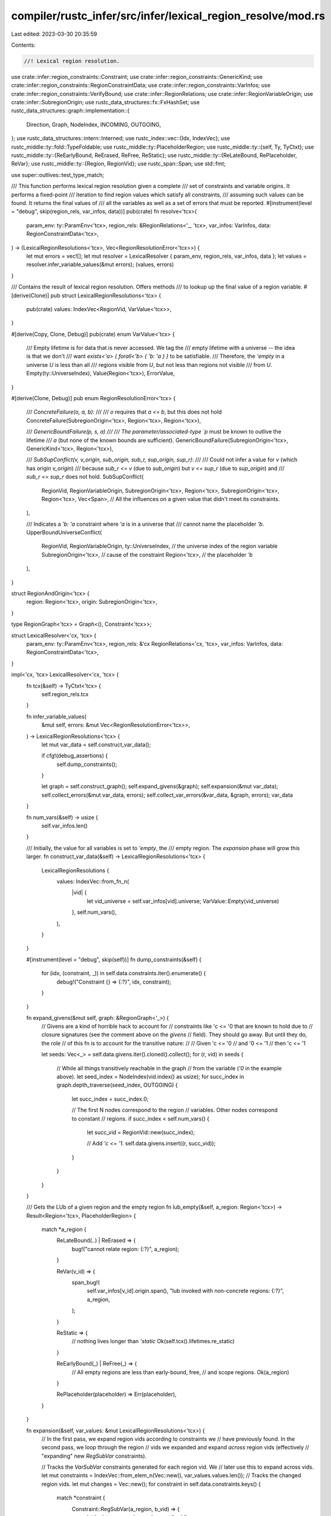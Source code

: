 compiler/rustc_infer/src/infer/lexical_region_resolve/mod.rs
============================================================

Last edited: 2023-03-30 20:35:59

Contents:

.. code-block:: rs

    //! Lexical region resolution.

use crate::infer::region_constraints::Constraint;
use crate::infer::region_constraints::GenericKind;
use crate::infer::region_constraints::RegionConstraintData;
use crate::infer::region_constraints::VarInfos;
use crate::infer::region_constraints::VerifyBound;
use crate::infer::RegionRelations;
use crate::infer::RegionVariableOrigin;
use crate::infer::SubregionOrigin;
use rustc_data_structures::fx::FxHashSet;
use rustc_data_structures::graph::implementation::{
    Direction, Graph, NodeIndex, INCOMING, OUTGOING,
};
use rustc_data_structures::intern::Interned;
use rustc_index::vec::{Idx, IndexVec};
use rustc_middle::ty::fold::TypeFoldable;
use rustc_middle::ty::PlaceholderRegion;
use rustc_middle::ty::{self, Ty, TyCtxt};
use rustc_middle::ty::{ReEarlyBound, ReErased, ReFree, ReStatic};
use rustc_middle::ty::{ReLateBound, RePlaceholder, ReVar};
use rustc_middle::ty::{Region, RegionVid};
use rustc_span::Span;
use std::fmt;

use super::outlives::test_type_match;

/// This function performs lexical region resolution given a complete
/// set of constraints and variable origins. It performs a fixed-point
/// iteration to find region values which satisfy all constraints,
/// assuming such values can be found. It returns the final values of
/// all the variables as well as a set of errors that must be reported.
#[instrument(level = "debug", skip(region_rels, var_infos, data))]
pub(crate) fn resolve<'tcx>(
    param_env: ty::ParamEnv<'tcx>,
    region_rels: &RegionRelations<'_, 'tcx>,
    var_infos: VarInfos,
    data: RegionConstraintData<'tcx>,
) -> (LexicalRegionResolutions<'tcx>, Vec<RegionResolutionError<'tcx>>) {
    let mut errors = vec![];
    let mut resolver = LexicalResolver { param_env, region_rels, var_infos, data };
    let values = resolver.infer_variable_values(&mut errors);
    (values, errors)
}

/// Contains the result of lexical region resolution. Offers methods
/// to lookup up the final value of a region variable.
#[derive(Clone)]
pub struct LexicalRegionResolutions<'tcx> {
    pub(crate) values: IndexVec<RegionVid, VarValue<'tcx>>,
}

#[derive(Copy, Clone, Debug)]
pub(crate) enum VarValue<'tcx> {
    /// Empty lifetime is for data that is never accessed. We tag the
    /// empty lifetime with a universe -- the idea is that we don't
    /// want `exists<'a> { forall<'b> { 'b: 'a } }` to be satisfiable.
    /// Therefore, the `'empty` in a universe `U` is less than all
    /// regions visible from `U`, but not less than regions not visible
    /// from `U`.
    Empty(ty::UniverseIndex),
    Value(Region<'tcx>),
    ErrorValue,
}

#[derive(Clone, Debug)]
pub enum RegionResolutionError<'tcx> {
    /// `ConcreteFailure(o, a, b)`:
    ///
    /// `o` requires that `a <= b`, but this does not hold
    ConcreteFailure(SubregionOrigin<'tcx>, Region<'tcx>, Region<'tcx>),

    /// `GenericBoundFailure(p, s, a)
    ///
    /// The parameter/associated-type `p` must be known to outlive the lifetime
    /// `a` (but none of the known bounds are sufficient).
    GenericBoundFailure(SubregionOrigin<'tcx>, GenericKind<'tcx>, Region<'tcx>),

    /// `SubSupConflict(v, v_origin, sub_origin, sub_r, sup_origin, sup_r)`:
    ///
    /// Could not infer a value for `v` (which has origin `v_origin`)
    /// because `sub_r <= v` (due to `sub_origin`) but `v <= sup_r` (due to `sup_origin`) and
    /// `sub_r <= sup_r` does not hold.
    SubSupConflict(
        RegionVid,
        RegionVariableOrigin,
        SubregionOrigin<'tcx>,
        Region<'tcx>,
        SubregionOrigin<'tcx>,
        Region<'tcx>,
        Vec<Span>, // All the influences on a given value that didn't meet its constraints.
    ),

    /// Indicates a `'b: 'a` constraint where `'a` is in a universe that
    /// cannot name the placeholder `'b`.
    UpperBoundUniverseConflict(
        RegionVid,
        RegionVariableOrigin,
        ty::UniverseIndex,     // the universe index of the region variable
        SubregionOrigin<'tcx>, // cause of the constraint
        Region<'tcx>,          // the placeholder `'b`
    ),
}

struct RegionAndOrigin<'tcx> {
    region: Region<'tcx>,
    origin: SubregionOrigin<'tcx>,
}

type RegionGraph<'tcx> = Graph<(), Constraint<'tcx>>;

struct LexicalResolver<'cx, 'tcx> {
    param_env: ty::ParamEnv<'tcx>,
    region_rels: &'cx RegionRelations<'cx, 'tcx>,
    var_infos: VarInfos,
    data: RegionConstraintData<'tcx>,
}

impl<'cx, 'tcx> LexicalResolver<'cx, 'tcx> {
    fn tcx(&self) -> TyCtxt<'tcx> {
        self.region_rels.tcx
    }

    fn infer_variable_values(
        &mut self,
        errors: &mut Vec<RegionResolutionError<'tcx>>,
    ) -> LexicalRegionResolutions<'tcx> {
        let mut var_data = self.construct_var_data();

        if cfg!(debug_assertions) {
            self.dump_constraints();
        }

        let graph = self.construct_graph();
        self.expand_givens(&graph);
        self.expansion(&mut var_data);
        self.collect_errors(&mut var_data, errors);
        self.collect_var_errors(&var_data, &graph, errors);
        var_data
    }

    fn num_vars(&self) -> usize {
        self.var_infos.len()
    }

    /// Initially, the value for all variables is set to `'empty`, the
    /// empty region. The `expansion` phase will grow this larger.
    fn construct_var_data(&self) -> LexicalRegionResolutions<'tcx> {
        LexicalRegionResolutions {
            values: IndexVec::from_fn_n(
                |vid| {
                    let vid_universe = self.var_infos[vid].universe;
                    VarValue::Empty(vid_universe)
                },
                self.num_vars(),
            ),
        }
    }

    #[instrument(level = "debug", skip(self))]
    fn dump_constraints(&self) {
        for (idx, (constraint, _)) in self.data.constraints.iter().enumerate() {
            debug!("Constraint {} => {:?}", idx, constraint);
        }
    }

    fn expand_givens(&mut self, graph: &RegionGraph<'_>) {
        // Givens are a kind of horrible hack to account for
        // constraints like 'c <= '0 that are known to hold due to
        // closure signatures (see the comment above on the `givens`
        // field). They should go away. But until they do, the role
        // of this fn is to account for the transitive nature:
        //
        //     Given 'c <= '0
        //     and   '0 <= '1
        //     then  'c <= '1

        let seeds: Vec<_> = self.data.givens.iter().cloned().collect();
        for (r, vid) in seeds {
            // While all things transitively reachable in the graph
            // from the variable (`'0` in the example above).
            let seed_index = NodeIndex(vid.index() as usize);
            for succ_index in graph.depth_traverse(seed_index, OUTGOING) {
                let succ_index = succ_index.0;

                // The first N nodes correspond to the region
                // variables. Other nodes correspond to constant
                // regions.
                if succ_index < self.num_vars() {
                    let succ_vid = RegionVid::new(succ_index);

                    // Add `'c <= '1`.
                    self.data.givens.insert((r, succ_vid));
                }
            }
        }
    }

    /// Gets the LUb of a given region and the empty region
    fn lub_empty(&self, a_region: Region<'tcx>) -> Result<Region<'tcx>, PlaceholderRegion> {
        match *a_region {
            ReLateBound(..) | ReErased => {
                bug!("cannot relate region: {:?}", a_region);
            }

            ReVar(v_id) => {
                span_bug!(
                    self.var_infos[v_id].origin.span(),
                    "lub invoked with non-concrete regions: {:?}",
                    a_region,
                );
            }

            ReStatic => {
                // nothing lives longer than `'static`
                Ok(self.tcx().lifetimes.re_static)
            }

            ReEarlyBound(_) | ReFree(_) => {
                // All empty regions are less than early-bound, free,
                // and scope regions.
                Ok(a_region)
            }

            RePlaceholder(placeholder) => Err(placeholder),
        }
    }

    fn expansion(&self, var_values: &mut LexicalRegionResolutions<'tcx>) {
        // In the first pass, we expand region vids according to constraints we
        // have previously found. In the second pass, we loop through the region
        // vids we expanded and expand *across* region vids (effectively
        // "expanding" new `RegSubVar` constraints).

        // Tracks the `VarSubVar` constraints generated for each region vid. We
        // later use this to expand across vids.
        let mut constraints = IndexVec::from_elem_n(Vec::new(), var_values.values.len());
        // Tracks the changed region vids.
        let mut changes = Vec::new();
        for constraint in self.data.constraints.keys() {
            match *constraint {
                Constraint::RegSubVar(a_region, b_vid) => {
                    let b_data = var_values.value_mut(b_vid);

                    if self.expand_node(a_region, b_vid, b_data) {
                        changes.push(b_vid);
                    }
                }
                Constraint::VarSubVar(a_vid, b_vid) => match *var_values.value(a_vid) {
                    VarValue::ErrorValue => continue,
                    VarValue::Empty(a_universe) => {
                        let b_data = var_values.value_mut(b_vid);

                        let changed = match *b_data {
                            VarValue::Empty(b_universe) => {
                                // Empty regions are ordered according to the universe
                                // they are associated with.
                                let ui = a_universe.min(b_universe);

                                debug!(
                                    "Expanding value of {:?} \
                                    from empty lifetime with universe {:?} \
                                    to empty lifetime with universe {:?}",
                                    b_vid, b_universe, ui
                                );

                                *b_data = VarValue::Empty(ui);
                                true
                            }
                            VarValue::Value(cur_region) => {
                                let lub = match self.lub_empty(cur_region) {
                                    Ok(r) => r,
                                    // If the empty and placeholder regions are in the same universe,
                                    // then the LUB is the Placeholder region (which is the cur_region).
                                    // If they are not in the same universe, the LUB is the Static lifetime.
                                    Err(placeholder) if a_universe == placeholder.universe => {
                                        cur_region
                                    }
                                    Err(_) => self.tcx().lifetimes.re_static,
                                };

                                if lub == cur_region {
                                    false
                                } else {
                                    debug!(
                                        "Expanding value of {:?} from {:?} to {:?}",
                                        b_vid, cur_region, lub
                                    );

                                    *b_data = VarValue::Value(lub);
                                    true
                                }
                            }

                            VarValue::ErrorValue => false,
                        };

                        if changed {
                            changes.push(b_vid);
                        }
                        match b_data {
                            VarValue::Value(Region(Interned(ReStatic, _)))
                            | VarValue::ErrorValue => (),
                            _ => {
                                constraints[a_vid].push((a_vid, b_vid));
                                constraints[b_vid].push((a_vid, b_vid));
                            }
                        }
                    }
                    VarValue::Value(a_region) => {
                        let b_data = var_values.value_mut(b_vid);

                        if self.expand_node(a_region, b_vid, b_data) {
                            changes.push(b_vid);
                        }
                        match b_data {
                            VarValue::Value(Region(Interned(ReStatic, _)))
                            | VarValue::ErrorValue => (),
                            _ => {
                                constraints[a_vid].push((a_vid, b_vid));
                                constraints[b_vid].push((a_vid, b_vid));
                            }
                        }
                    }
                },
                Constraint::RegSubReg(..) | Constraint::VarSubReg(..) => {
                    // These constraints are checked after expansion
                    // is done, in `collect_errors`.
                    continue;
                }
            }
        }

        while let Some(vid) = changes.pop() {
            constraints[vid].retain(|&(a_vid, b_vid)| {
                let VarValue::Value(a_region) = *var_values.value(a_vid) else {
                    return false;
                };
                let b_data = var_values.value_mut(b_vid);
                if self.expand_node(a_region, b_vid, b_data) {
                    changes.push(b_vid);
                }
                !matches!(
                    b_data,
                    VarValue::Value(Region(Interned(ReStatic, _))) | VarValue::ErrorValue
                )
            });
        }
    }

    /// Expands the value of the region represented with `b_vid` with current
    /// value `b_data` to the lub of `b_data` and `a_region`. The corresponds
    /// with the constraint `'?b: 'a` (`'a <: '?b`), where `'a` is some known
    /// region and `'?b` is some region variable.
    fn expand_node(
        &self,
        a_region: Region<'tcx>,
        b_vid: RegionVid,
        b_data: &mut VarValue<'tcx>,
    ) -> bool {
        debug!("expand_node({:?}, {:?} == {:?})", a_region, b_vid, b_data);

        match *a_region {
            // Check if this relationship is implied by a given.
            ty::ReEarlyBound(_) | ty::ReFree(_) => {
                if self.data.givens.contains(&(a_region, b_vid)) {
                    debug!("given");
                    return false;
                }
            }

            _ => {}
        }

        match *b_data {
            VarValue::Empty(empty_ui) => {
                let lub = match self.lub_empty(a_region) {
                    Ok(r) => r,
                    // If this empty region is from a universe that can
                    // name the placeholder, then the placeholder is
                    // larger; otherwise, the only ancestor is `'static`.
                    Err(placeholder) if empty_ui.can_name(placeholder.universe) => {
                        self.tcx().mk_region(RePlaceholder(placeholder))
                    }
                    Err(_) => self.tcx().lifetimes.re_static,
                };

                debug!("Expanding value of {:?} from empty lifetime to {:?}", b_vid, lub);

                *b_data = VarValue::Value(lub);
                true
            }
            VarValue::Value(cur_region) => {
                // This is a specialized version of the `lub_concrete_regions`
                // check below for a common case, here purely as an
                // optimization.
                let b_universe = self.var_infos[b_vid].universe;

                let mut lub = self.lub_concrete_regions(a_region, cur_region);
                if lub == cur_region {
                    return false;
                }

                // Watch out for `'b: !1` relationships, where the
                // universe of `'b` can't name the placeholder `!1`. In
                // that case, we have to grow `'b` to be `'static` for the
                // relationship to hold. This is obviously a kind of sub-optimal
                // choice -- in the future, when we incorporate a knowledge
                // of the parameter environment, we might be able to find a
                // tighter bound than `'static`.
                //
                // (This might e.g. arise from being asked to prove `for<'a> { 'b: 'a }`.)
                if let ty::RePlaceholder(p) = *lub && b_universe.cannot_name(p.universe) {
                    lub = self.tcx().lifetimes.re_static;
                }

                debug!("Expanding value of {:?} from {:?} to {:?}", b_vid, cur_region, lub);

                *b_data = VarValue::Value(lub);
                true
            }

            VarValue::ErrorValue => false,
        }
    }

    /// True if `a <= b`.
    fn sub_region_values(&self, a: VarValue<'tcx>, b: VarValue<'tcx>) -> bool {
        match (a, b) {
            // Error region is `'static`
            (VarValue::ErrorValue, _) | (_, VarValue::ErrorValue) => return true,
            (VarValue::Empty(a_ui), VarValue::Empty(b_ui)) => {
                // Empty regions are ordered according to the universe
                // they are associated with.
                a_ui.min(b_ui) == b_ui
            }
            (VarValue::Value(a), VarValue::Empty(_)) => {
                match *a {
                    ReLateBound(..) | ReErased => {
                        bug!("cannot relate region: {:?}", a);
                    }

                    ReVar(v_id) => {
                        span_bug!(
                            self.var_infos[v_id].origin.span(),
                            "lub_concrete_regions invoked with non-concrete region: {:?}",
                            a
                        );
                    }

                    ReStatic | ReEarlyBound(_) | ReFree(_) => {
                        // nothing lives longer than `'static`

                        // All empty regions are less than early-bound, free,
                        // and scope regions.

                        false
                    }

                    RePlaceholder(_) => {
                        // The LUB is either `a` or `'static`
                        false
                    }
                }
            }
            (VarValue::Empty(a_ui), VarValue::Value(b)) => {
                match *b {
                    ReLateBound(..) | ReErased => {
                        bug!("cannot relate region: {:?}", b);
                    }

                    ReVar(v_id) => {
                        span_bug!(
                            self.var_infos[v_id].origin.span(),
                            "lub_concrete_regions invoked with non-concrete regions: {:?}",
                            b
                        );
                    }

                    ReStatic | ReEarlyBound(_) | ReFree(_) => {
                        // nothing lives longer than `'static`
                        // All empty regions are less than early-bound, free,
                        // and scope regions.
                        true
                    }

                    RePlaceholder(placeholder) => {
                        // If this empty region is from a universe that can
                        // name the placeholder, then the placeholder is
                        // larger; otherwise, the only ancestor is `'static`.
                        return a_ui.can_name(placeholder.universe);
                    }
                }
            }
            (VarValue::Value(a), VarValue::Value(b)) => self.sub_concrete_regions(a, b),
        }
    }

    /// True if `a <= b`, but not defined over inference variables.
    #[instrument(level = "trace", skip(self))]
    fn sub_concrete_regions(&self, a: Region<'tcx>, b: Region<'tcx>) -> bool {
        let tcx = self.tcx();
        let sub_free_regions = |r1, r2| self.region_rels.free_regions.sub_free_regions(tcx, r1, r2);

        // Check for the case where we know that `'b: 'static` -- in that case,
        // `a <= b` for all `a`.
        let b_free_or_static = b.is_free_or_static();
        if b_free_or_static && sub_free_regions(tcx.lifetimes.re_static, b) {
            return true;
        }

        // If both `a` and `b` are free, consult the declared
        // relationships. Note that this can be more precise than the
        // `lub` relationship defined below, since sometimes the "lub"
        // is actually the `postdom_upper_bound` (see
        // `TransitiveRelation` for more details).
        let a_free_or_static = a.is_free_or_static();
        if a_free_or_static && b_free_or_static {
            return sub_free_regions(a, b);
        }

        // For other cases, leverage the LUB code to find the LUB and
        // check if it is equal to `b`.
        self.lub_concrete_regions(a, b) == b
    }

    /// Returns the least-upper-bound of `a` and `b`; i.e., the
    /// smallest region `c` such that `a <= c` and `b <= c`.
    ///
    /// Neither `a` nor `b` may be an inference variable (hence the
    /// term "concrete regions").
    #[instrument(level = "trace", skip(self), ret)]
    fn lub_concrete_regions(&self, a: Region<'tcx>, b: Region<'tcx>) -> Region<'tcx> {
        match (*a, *b) {
            (ReLateBound(..), _) | (_, ReLateBound(..)) | (ReErased, _) | (_, ReErased) => {
                bug!("cannot relate region: LUB({:?}, {:?})", a, b);
            }

            (ReVar(v_id), _) | (_, ReVar(v_id)) => {
                span_bug!(
                    self.var_infos[v_id].origin.span(),
                    "lub_concrete_regions invoked with non-concrete \
                     regions: {:?}, {:?}",
                    a,
                    b
                );
            }

            (ReStatic, _) | (_, ReStatic) => {
                // nothing lives longer than `'static`
                self.tcx().lifetimes.re_static
            }

            (ReEarlyBound(_) | ReFree(_), ReEarlyBound(_) | ReFree(_)) => {
                self.region_rels.lub_free_regions(a, b)
            }

            // For these types, we cannot define any additional
            // relationship:
            (RePlaceholder(..), _) | (_, RePlaceholder(..)) => {
                if a == b {
                    a
                } else {
                    self.tcx().lifetimes.re_static
                }
            }
        }
    }

    /// After expansion is complete, go and check upper bounds (i.e.,
    /// cases where the region cannot grow larger than a fixed point)
    /// and check that they are satisfied.
    #[instrument(skip(self, var_data, errors))]
    fn collect_errors(
        &self,
        var_data: &mut LexicalRegionResolutions<'tcx>,
        errors: &mut Vec<RegionResolutionError<'tcx>>,
    ) {
        for (constraint, origin) in &self.data.constraints {
            debug!(?constraint, ?origin);
            match *constraint {
                Constraint::RegSubVar(..) | Constraint::VarSubVar(..) => {
                    // Expansion will ensure that these constraints hold. Ignore.
                }

                Constraint::RegSubReg(sub, sup) => {
                    if self.sub_concrete_regions(sub, sup) {
                        continue;
                    }

                    debug!(
                        "region error at {:?}: \
                         cannot verify that {:?} <= {:?}",
                        origin, sub, sup
                    );

                    errors.push(RegionResolutionError::ConcreteFailure(
                        (*origin).clone(),
                        sub,
                        sup,
                    ));
                }

                Constraint::VarSubReg(a_vid, b_region) => {
                    let a_data = var_data.value_mut(a_vid);
                    debug!("contraction: {:?} == {:?}, {:?}", a_vid, a_data, b_region);

                    let VarValue::Value(a_region) = *a_data else {
                        continue;
                    };

                    // Do not report these errors immediately:
                    // instead, set the variable value to error and
                    // collect them later.
                    if !self.sub_concrete_regions(a_region, b_region) {
                        debug!(
                            "region error at {:?}: \
                            cannot verify that {:?}={:?} <= {:?}",
                            origin, a_vid, a_region, b_region
                        );
                        *a_data = VarValue::ErrorValue;
                    }
                }
            }
        }

        for verify in &self.data.verifys {
            debug!("collect_errors: verify={:?}", verify);
            let sub = var_data.normalize(self.tcx(), verify.region);

            let verify_kind_ty = verify.kind.to_ty(self.tcx());
            let verify_kind_ty = var_data.normalize(self.tcx(), verify_kind_ty);
            if self.bound_is_met(&verify.bound, var_data, verify_kind_ty, sub) {
                continue;
            }

            debug!(
                "collect_errors: region error at {:?}: \
                 cannot verify that {:?} <= {:?}",
                verify.origin, verify.region, verify.bound
            );

            errors.push(RegionResolutionError::GenericBoundFailure(
                verify.origin.clone(),
                verify.kind,
                sub,
            ));
        }
    }

    /// Go over the variables that were declared to be error variables
    /// and create a `RegionResolutionError` for each of them.
    fn collect_var_errors(
        &self,
        var_data: &LexicalRegionResolutions<'tcx>,
        graph: &RegionGraph<'tcx>,
        errors: &mut Vec<RegionResolutionError<'tcx>>,
    ) {
        debug!("collect_var_errors, var_data = {:#?}", var_data.values);

        // This is the best way that I have found to suppress
        // duplicate and related errors. Basically we keep a set of
        // flags for every node. Whenever an error occurs, we will
        // walk some portion of the graph looking to find pairs of
        // conflicting regions to report to the user. As we walk, we
        // trip the flags from false to true, and if we find that
        // we've already reported an error involving any particular
        // node we just stop and don't report the current error. The
        // idea is to report errors that derive from independent
        // regions of the graph, but not those that derive from
        // overlapping locations.
        let mut dup_vec = IndexVec::from_elem_n(None, self.num_vars());

        for (node_vid, value) in var_data.values.iter_enumerated() {
            match *value {
                VarValue::Empty(_) | VarValue::Value(_) => { /* Inference successful */ }
                VarValue::ErrorValue => {
                    // Inference impossible: this value contains
                    // inconsistent constraints.
                    //
                    // I think that in this case we should report an
                    // error now -- unlike the case above, we can't
                    // wait to see whether the user needs the result
                    // of this variable. The reason is that the mere
                    // existence of this variable implies that the
                    // region graph is inconsistent, whether or not it
                    // is used.
                    //
                    // For example, we may have created a region
                    // variable that is the GLB of two other regions
                    // which do not have a GLB. Even if that variable
                    // is not used, it implies that those two regions
                    // *should* have a GLB.
                    //
                    // At least I think this is true. It may be that
                    // the mere existence of a conflict in a region
                    // variable that is not used is not a problem, so
                    // if this rule starts to create problems we'll
                    // have to revisit this portion of the code and
                    // think hard about it. =) -- nikomatsakis

                    // Obtain the spans for all the places that can
                    // influence the constraints on this value for
                    // richer diagnostics in `static_impl_trait`.

                    self.collect_error_for_expanding_node(graph, &mut dup_vec, node_vid, errors);
                }
            }
        }
    }

    fn construct_graph(&self) -> RegionGraph<'tcx> {
        let num_vars = self.num_vars();

        let mut graph = Graph::new();

        for _ in 0..num_vars {
            graph.add_node(());
        }

        // Issue #30438: two distinct dummy nodes, one for incoming
        // edges (dummy_source) and another for outgoing edges
        // (dummy_sink). In `dummy -> a -> b -> dummy`, using one
        // dummy node leads one to think (erroneously) there exists a
        // path from `b` to `a`. Two dummy nodes sidesteps the issue.
        let dummy_source = graph.add_node(());
        let dummy_sink = graph.add_node(());

        for constraint in self.data.constraints.keys() {
            match *constraint {
                Constraint::VarSubVar(a_id, b_id) => {
                    graph.add_edge(
                        NodeIndex(a_id.index() as usize),
                        NodeIndex(b_id.index() as usize),
                        *constraint,
                    );
                }
                Constraint::RegSubVar(_, b_id) => {
                    graph.add_edge(dummy_source, NodeIndex(b_id.index() as usize), *constraint);
                }
                Constraint::VarSubReg(a_id, _) => {
                    graph.add_edge(NodeIndex(a_id.index() as usize), dummy_sink, *constraint);
                }
                Constraint::RegSubReg(..) => {
                    // this would be an edge from `dummy_source` to
                    // `dummy_sink`; just ignore it.
                }
            }
        }

        graph
    }

    fn collect_error_for_expanding_node(
        &self,
        graph: &RegionGraph<'tcx>,
        dup_vec: &mut IndexVec<RegionVid, Option<RegionVid>>,
        node_idx: RegionVid,
        errors: &mut Vec<RegionResolutionError<'tcx>>,
    ) {
        // Errors in expanding nodes result from a lower-bound that is
        // not contained by an upper-bound.
        let (mut lower_bounds, lower_vid_bounds, lower_dup) =
            self.collect_bounding_regions(graph, node_idx, INCOMING, Some(dup_vec));
        let (mut upper_bounds, _, upper_dup) =
            self.collect_bounding_regions(graph, node_idx, OUTGOING, Some(dup_vec));

        if lower_dup || upper_dup {
            return;
        }

        // We place free regions first because we are special casing
        // SubSupConflict(ReFree, ReFree) when reporting error, and so
        // the user will more likely get a specific suggestion.
        fn region_order_key(x: &RegionAndOrigin<'_>) -> u8 {
            match *x.region {
                ReEarlyBound(_) => 0,
                ReFree(_) => 1,
                _ => 2,
            }
        }
        lower_bounds.sort_by_key(region_order_key);
        upper_bounds.sort_by_key(region_order_key);

        let node_universe = self.var_infos[node_idx].universe;

        for lower_bound in &lower_bounds {
            let effective_lower_bound = if let ty::RePlaceholder(p) = *lower_bound.region {
                if node_universe.cannot_name(p.universe) {
                    self.tcx().lifetimes.re_static
                } else {
                    lower_bound.region
                }
            } else {
                lower_bound.region
            };

            for upper_bound in &upper_bounds {
                if !self.sub_concrete_regions(effective_lower_bound, upper_bound.region) {
                    let origin = self.var_infos[node_idx].origin;
                    debug!(
                        "region inference error at {:?} for {:?}: SubSupConflict sub: {:?} \
                         sup: {:?}",
                        origin, node_idx, lower_bound.region, upper_bound.region
                    );

                    errors.push(RegionResolutionError::SubSupConflict(
                        node_idx,
                        origin,
                        lower_bound.origin.clone(),
                        lower_bound.region,
                        upper_bound.origin.clone(),
                        upper_bound.region,
                        vec![],
                    ));
                    return;
                }
            }
        }

        // If we have a scenario like `exists<'a> { forall<'b> { 'b:
        // 'a } }`, we wind up without any lower-bound -- all we have
        // are placeholders as upper bounds, but the universe of the
        // variable `'a`, or some variable that `'a` has to outlive, doesn't
        // permit those placeholders.
        //
        // We only iterate to find the min, which means it doesn't cause reproducibility issues
        #[allow(rustc::potential_query_instability)]
        let min_universe = lower_vid_bounds
            .into_iter()
            .map(|vid| self.var_infos[vid].universe)
            .min()
            .expect("lower_vid_bounds should at least include `node_idx`");

        for upper_bound in &upper_bounds {
            if let ty::RePlaceholder(p) = *upper_bound.region {
                if min_universe.cannot_name(p.universe) {
                    let origin = self.var_infos[node_idx].origin;
                    errors.push(RegionResolutionError::UpperBoundUniverseConflict(
                        node_idx,
                        origin,
                        min_universe,
                        upper_bound.origin.clone(),
                        upper_bound.region,
                    ));
                    return;
                }
            }
        }

        // Errors in earlier passes can yield error variables without
        // resolution errors here; delay ICE in favor of those errors.
        self.tcx().sess.delay_span_bug(
            self.var_infos[node_idx].origin.span(),
            &format!(
                "collect_error_for_expanding_node() could not find \
                 error for var {:?} in universe {:?}, lower_bounds={:#?}, \
                 upper_bounds={:#?}",
                node_idx, node_universe, lower_bounds, upper_bounds
            ),
        );
    }

    /// Collects all regions that "bound" the variable `orig_node_idx` in the
    /// given direction.
    ///
    /// If `dup_vec` is `Some` it's used to track duplicates between successive
    /// calls of this function.
    ///
    /// The return tuple fields are:
    /// - a list of all concrete regions bounding the given region.
    /// - the set of all region variables bounding the given region.
    /// - a `bool` that's true if the returned region variables overlap with
    ///   those returned by a previous call for another region.
    fn collect_bounding_regions(
        &self,
        graph: &RegionGraph<'tcx>,
        orig_node_idx: RegionVid,
        dir: Direction,
        mut dup_vec: Option<&mut IndexVec<RegionVid, Option<RegionVid>>>,
    ) -> (Vec<RegionAndOrigin<'tcx>>, FxHashSet<RegionVid>, bool) {
        struct WalkState<'tcx> {
            set: FxHashSet<RegionVid>,
            stack: Vec<RegionVid>,
            result: Vec<RegionAndOrigin<'tcx>>,
            dup_found: bool,
        }
        let mut state = WalkState {
            set: Default::default(),
            stack: vec![orig_node_idx],
            result: Vec::new(),
            dup_found: false,
        };
        state.set.insert(orig_node_idx);

        // to start off the process, walk the source node in the
        // direction specified
        process_edges(&self.data, &mut state, graph, orig_node_idx, dir);

        while let Some(node_idx) = state.stack.pop() {
            // check whether we've visited this node on some previous walk
            if let Some(dup_vec) = &mut dup_vec {
                if dup_vec[node_idx].is_none() {
                    dup_vec[node_idx] = Some(orig_node_idx);
                } else if dup_vec[node_idx] != Some(orig_node_idx) {
                    state.dup_found = true;
                }

                debug!(
                    "collect_concrete_regions(orig_node_idx={:?}, node_idx={:?})",
                    orig_node_idx, node_idx
                );
            }

            process_edges(&self.data, &mut state, graph, node_idx, dir);
        }

        let WalkState { result, dup_found, set, .. } = state;
        return (result, set, dup_found);

        fn process_edges<'tcx>(
            this: &RegionConstraintData<'tcx>,
            state: &mut WalkState<'tcx>,
            graph: &RegionGraph<'tcx>,
            source_vid: RegionVid,
            dir: Direction,
        ) {
            debug!("process_edges(source_vid={:?}, dir={:?})", source_vid, dir);

            let source_node_index = NodeIndex(source_vid.index() as usize);
            for (_, edge) in graph.adjacent_edges(source_node_index, dir) {
                match edge.data {
                    Constraint::VarSubVar(from_vid, to_vid) => {
                        let opp_vid = if from_vid == source_vid { to_vid } else { from_vid };
                        if state.set.insert(opp_vid) {
                            state.stack.push(opp_vid);
                        }
                    }

                    Constraint::RegSubVar(region, _) | Constraint::VarSubReg(_, region) => {
                        state.result.push(RegionAndOrigin {
                            region,
                            origin: this.constraints.get(&edge.data).unwrap().clone(),
                        });
                    }

                    Constraint::RegSubReg(..) => panic!(
                        "cannot reach reg-sub-reg edge in region inference \
                         post-processing"
                    ),
                }
            }
        }
    }

    fn bound_is_met(
        &self,
        bound: &VerifyBound<'tcx>,
        var_values: &LexicalRegionResolutions<'tcx>,
        generic_ty: Ty<'tcx>,
        min: ty::Region<'tcx>,
    ) -> bool {
        match bound {
            VerifyBound::IfEq(verify_if_eq_b) => {
                let verify_if_eq_b = var_values.normalize(self.region_rels.tcx, *verify_if_eq_b);
                match test_type_match::extract_verify_if_eq(
                    self.tcx(),
                    self.param_env,
                    &verify_if_eq_b,
                    generic_ty,
                ) {
                    Some(r) => {
                        self.bound_is_met(&VerifyBound::OutlivedBy(r), var_values, generic_ty, min)
                    }

                    None => false,
                }
            }

            VerifyBound::OutlivedBy(r) => {
                let a = match *min {
                    ty::ReVar(rid) => var_values.values[rid],
                    _ => VarValue::Value(min),
                };
                let b = match **r {
                    ty::ReVar(rid) => var_values.values[rid],
                    _ => VarValue::Value(*r),
                };
                self.sub_region_values(a, b)
            }

            VerifyBound::IsEmpty => match *min {
                ty::ReVar(rid) => match var_values.values[rid] {
                    VarValue::ErrorValue => false,
                    VarValue::Empty(_) => true,
                    VarValue::Value(_) => false,
                },
                _ => false,
            },

            VerifyBound::AnyBound(bs) => {
                bs.iter().any(|b| self.bound_is_met(b, var_values, generic_ty, min))
            }

            VerifyBound::AllBounds(bs) => {
                bs.iter().all(|b| self.bound_is_met(b, var_values, generic_ty, min))
            }
        }
    }
}

impl<'tcx> fmt::Debug for RegionAndOrigin<'tcx> {
    fn fmt(&self, f: &mut fmt::Formatter<'_>) -> fmt::Result {
        write!(f, "RegionAndOrigin({:?},{:?})", self.region, self.origin)
    }
}

impl<'tcx> LexicalRegionResolutions<'tcx> {
    fn normalize<T>(&self, tcx: TyCtxt<'tcx>, value: T) -> T
    where
        T: TypeFoldable<'tcx>,
    {
        tcx.fold_regions(value, |r, _db| self.resolve_region(tcx, r))
    }

    fn value(&self, rid: RegionVid) -> &VarValue<'tcx> {
        &self.values[rid]
    }

    fn value_mut(&mut self, rid: RegionVid) -> &mut VarValue<'tcx> {
        &mut self.values[rid]
    }

    pub(crate) fn resolve_region(
        &self,
        tcx: TyCtxt<'tcx>,
        r: ty::Region<'tcx>,
    ) -> ty::Region<'tcx> {
        let result = match *r {
            ty::ReVar(rid) => match self.values[rid] {
                VarValue::Empty(_) => r,
                VarValue::Value(r) => r,
                VarValue::ErrorValue => tcx.lifetimes.re_static,
            },
            _ => r,
        };
        debug!("resolve_region({:?}) = {:?}", r, result);
        result
    }
}


